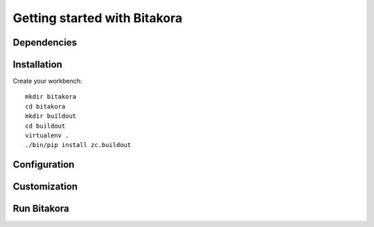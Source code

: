 #############################
Getting started with Bitakora
#############################

Dependencies
============

Installation
============
Create your workbench:
::

    mkdir bitakora
    cd bitakora
    mkdir buildout
    cd buildout
    virtualenv .
    ./bin/pip install zc.buildout

Configuration
=============

Customization
=============

Run Bitakora
============
